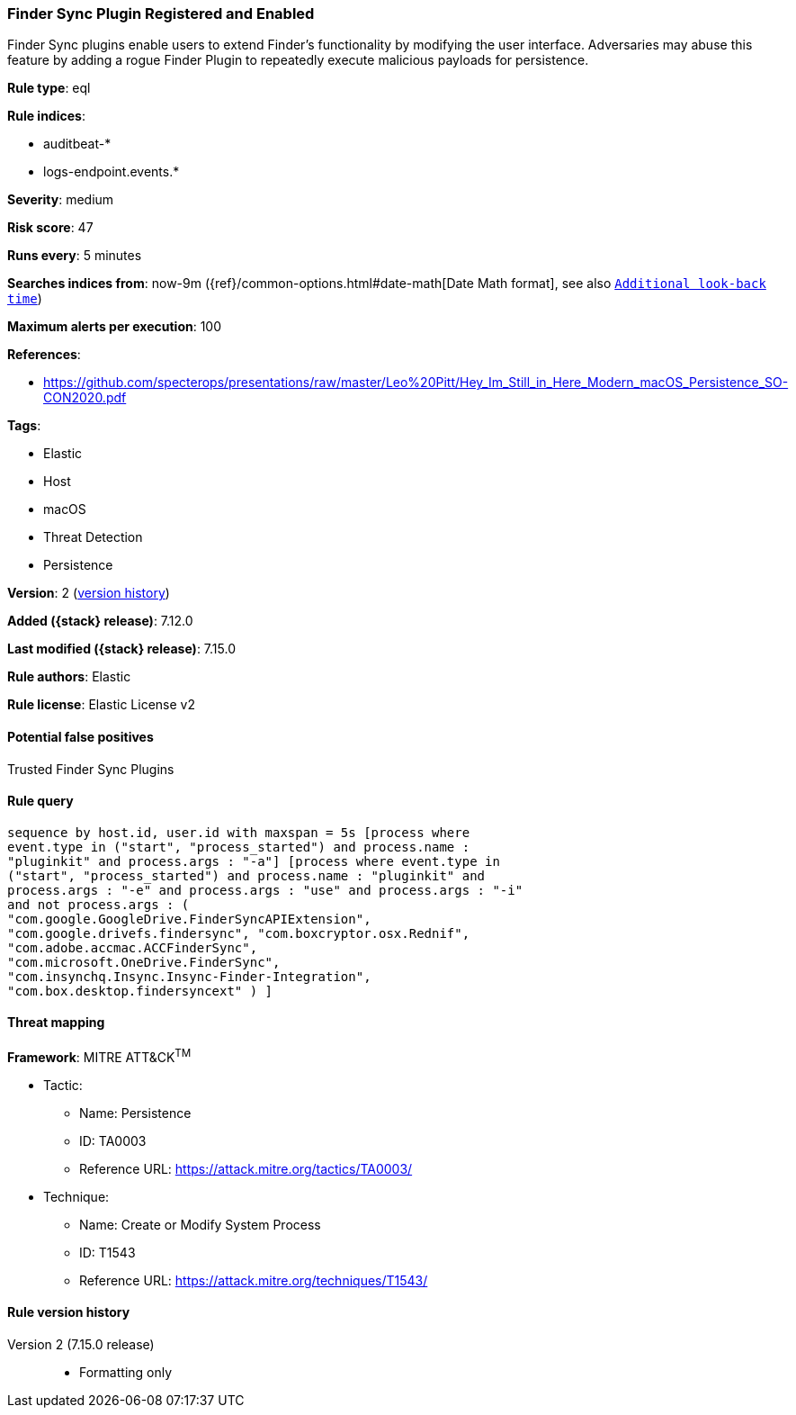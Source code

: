 [[finder-sync-plugin-registered-and-enabled]]
=== Finder Sync Plugin Registered and Enabled

Finder Sync plugins enable users to extend Finder’s functionality by modifying the user interface. Adversaries may abuse this feature by adding a rogue Finder Plugin to repeatedly execute malicious payloads for persistence.

*Rule type*: eql

*Rule indices*:

* auditbeat-*
* logs-endpoint.events.*

*Severity*: medium

*Risk score*: 47

*Runs every*: 5 minutes

*Searches indices from*: now-9m ({ref}/common-options.html#date-math[Date Math format], see also <<rule-schedule, `Additional look-back time`>>)

*Maximum alerts per execution*: 100

*References*:

* https://github.com/specterops/presentations/raw/master/Leo%20Pitt/Hey_Im_Still_in_Here_Modern_macOS_Persistence_SO-CON2020.pdf

*Tags*:

* Elastic
* Host
* macOS
* Threat Detection
* Persistence

*Version*: 2 (<<finder-sync-plugin-registered-and-enabled-history, version history>>)

*Added ({stack} release)*: 7.12.0

*Last modified ({stack} release)*: 7.15.0

*Rule authors*: Elastic

*Rule license*: Elastic License v2

==== Potential false positives

Trusted Finder Sync Plugins

==== Rule query


[source,js]
----------------------------------
sequence by host.id, user.id with maxspan = 5s [process where
event.type in ("start", "process_started") and process.name :
"pluginkit" and process.args : "-a"] [process where event.type in
("start", "process_started") and process.name : "pluginkit" and
process.args : "-e" and process.args : "use" and process.args : "-i"
and not process.args : (
"com.google.GoogleDrive.FinderSyncAPIExtension",
"com.google.drivefs.findersync", "com.boxcryptor.osx.Rednif",
"com.adobe.accmac.ACCFinderSync",
"com.microsoft.OneDrive.FinderSync",
"com.insynchq.Insync.Insync-Finder-Integration",
"com.box.desktop.findersyncext" ) ]
----------------------------------

==== Threat mapping

*Framework*: MITRE ATT&CK^TM^

* Tactic:
** Name: Persistence
** ID: TA0003
** Reference URL: https://attack.mitre.org/tactics/TA0003/
* Technique:
** Name: Create or Modify System Process
** ID: T1543
** Reference URL: https://attack.mitre.org/techniques/T1543/

[[finder-sync-plugin-registered-and-enabled-history]]
==== Rule version history

Version 2 (7.15.0 release)::
* Formatting only


